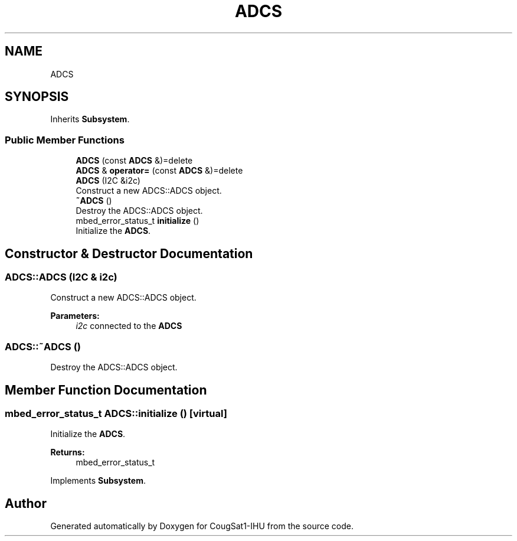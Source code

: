 .TH "ADCS" 3 "Fri Mar 6 2020" "Version 0.0.1" "CougSat1-IHU" \" -*- nroff -*-
.ad l
.nh
.SH NAME
ADCS
.SH SYNOPSIS
.br
.PP
.PP
Inherits \fBSubsystem\fP\&.
.SS "Public Member Functions"

.in +1c
.ti -1c
.RI "\fBADCS\fP (const \fBADCS\fP &)=delete"
.br
.ti -1c
.RI "\fBADCS\fP & \fBoperator=\fP (const \fBADCS\fP &)=delete"
.br
.ti -1c
.RI "\fBADCS\fP (I2C &i2c)"
.br
.RI "Construct a new ADCS::ADCS object\&. "
.ti -1c
.RI "\fB~ADCS\fP ()"
.br
.RI "Destroy the ADCS::ADCS object\&. "
.ti -1c
.RI "mbed_error_status_t \fBinitialize\fP ()"
.br
.RI "Initialize the \fBADCS\fP\&. "
.in -1c
.SH "Constructor & Destructor Documentation"
.PP 
.SS "ADCS::ADCS (I2C & i2c)"

.PP
Construct a new ADCS::ADCS object\&. 
.PP
\fBParameters:\fP
.RS 4
\fIi2c\fP connected to the \fBADCS\fP 
.RE
.PP

.SS "ADCS::~ADCS ()"

.PP
Destroy the ADCS::ADCS object\&. 
.SH "Member Function Documentation"
.PP 
.SS "mbed_error_status_t ADCS::initialize ()\fC [virtual]\fP"

.PP
Initialize the \fBADCS\fP\&. 
.PP
\fBReturns:\fP
.RS 4
mbed_error_status_t 
.RE
.PP

.PP
Implements \fBSubsystem\fP\&.

.SH "Author"
.PP 
Generated automatically by Doxygen for CougSat1-IHU from the source code\&.
